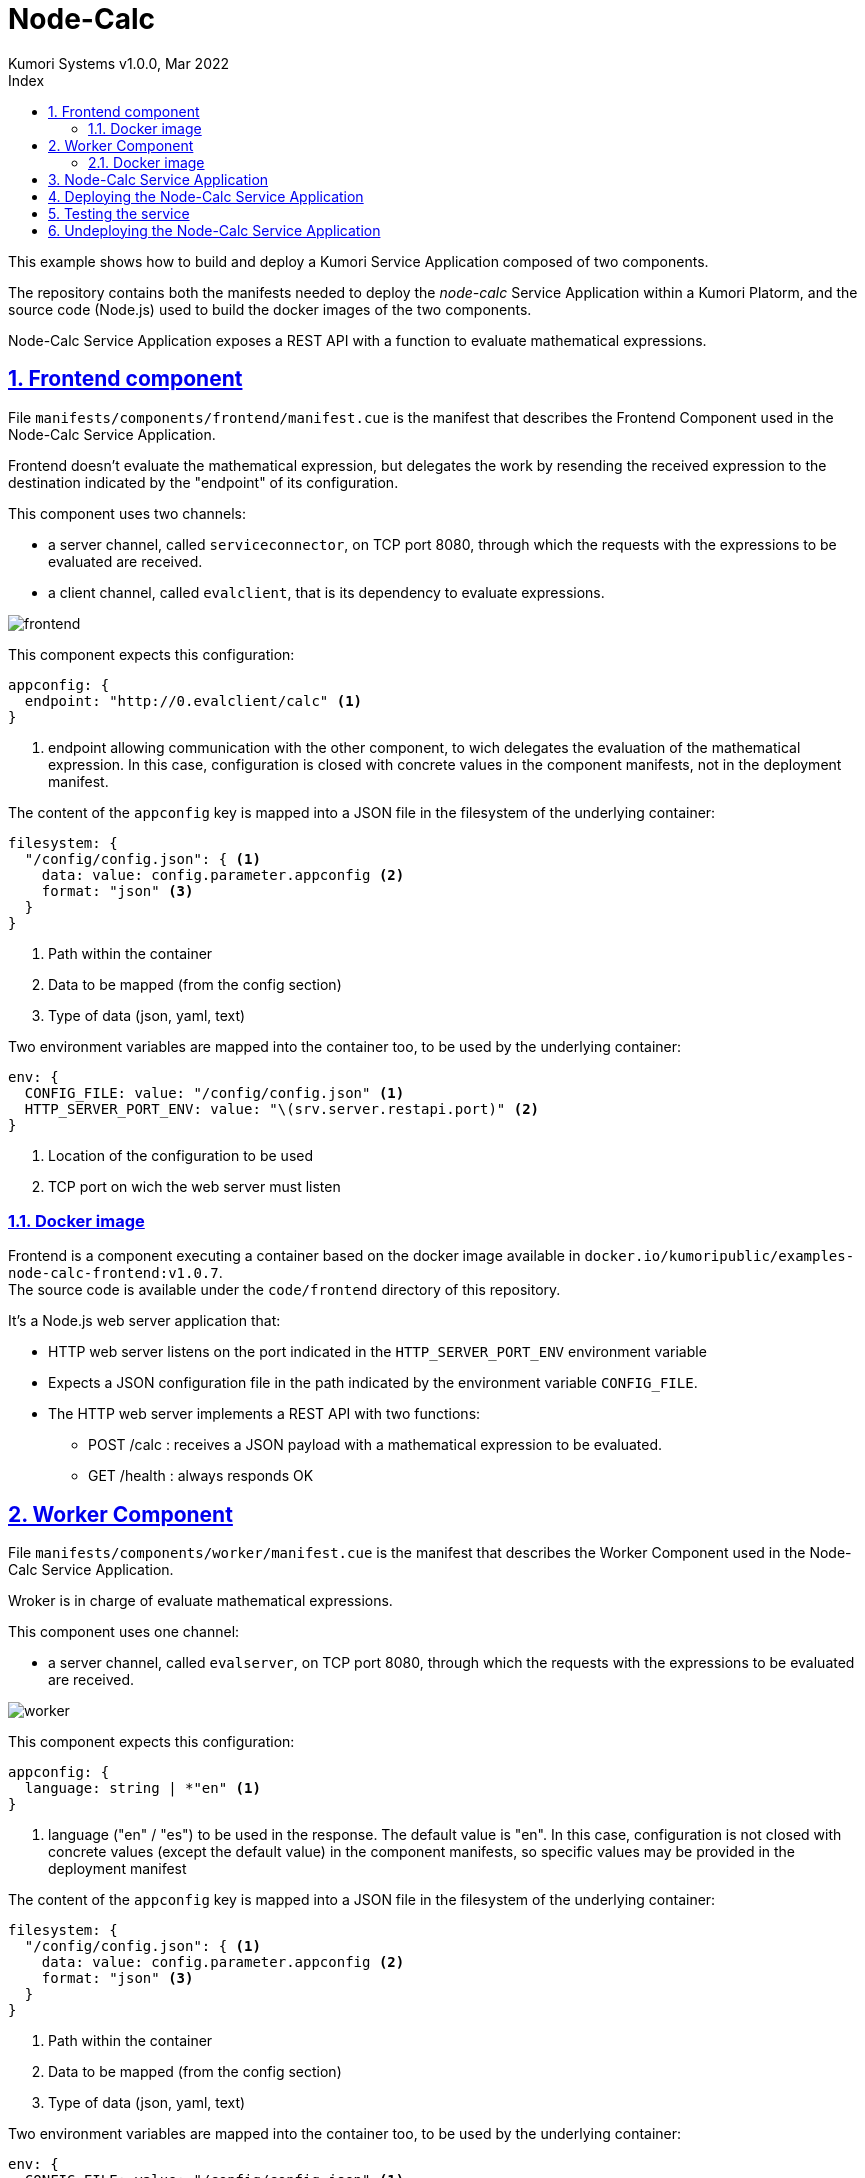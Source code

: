 = Node-Calc
Kumori Systems v1.0.0, Mar 2022
:compat-mode:
:toc:
:icons: font
:toc-title: Index
:toclevels: 3
:doctype: article
:experimental:
:icons: font
:sectanchors:
:sectlinks:
:sectnums:
:imagesdir: ./images

This example shows how to build and deploy a Kumori Service Application composed
of two components.

The repository contains both the manifests needed to deploy the 'node-calc' Service
Application within a Kumori Platorm, and the source code (Node.js) used to build
the docker images of the two components.

Node-Calc Service Application exposes a REST API with a function to evaluate
mathematical expressions.

== Frontend component

File `manifests/components/frontend/manifest.cue` is the manifest that describes
the Frontend Component used in the Node-Calc Service Application.

Frontend doesn't evaluate the mathematical expression, but delegates the work by
resending the received expression to the destination indicated by the "endpoint"
of its configuration.

This component uses two channels:

* a server channel, called `serviceconnector`, on TCP port 8080, through which the requests
with the expressions to be evaluated are received.
* a client channel, called `evalclient`, that is its dependency to evaluate
expressions.

image:frontend.png[frontend]

This component expects this configuration:
[source,cue]
----
appconfig: {
  endpoint: "http://0.evalclient/calc" <1>
}
----
<1> endpoint allowing communication with the other component, to wich delegates
the evaluation of the mathematical expression. In this case, configuration is
closed with concrete values in the component manifests, not in the deployment
manifest.

The content of the `appconfig` key is mapped into a JSON file in the filesystem
of the underlying container:
[source,cue]
----
filesystem: {
  "/config/config.json": { <1>
    data: value: config.parameter.appconfig <2>
    format: "json" <3>
  }
}
----
<1> Path within the container
<2> Data to be mapped (from the config section)
<3> Type of data (json, yaml, text)

Two environment variables are mapped into the container too, to be used by the
underlying container:
[source,cue]
----
env: {
  CONFIG_FILE: value: "/config/config.json" <1>
  HTTP_SERVER_PORT_ENV: value: "\(srv.server.restapi.port)" <2>
}
----
<1> Location of the configuration to be used
<2> TCP port on wich the web server must listen

=== Docker image

Frontend is a component executing a container based on the docker image available
in `docker.io/kumoripublic/examples-node-calc-frontend:v1.0.7`. +
The source code is available under the `code/frontend` directory of this repository.

It's a Node.js web server application that:

* HTTP web server listens on the port indicated in the `HTTP_SERVER_PORT_ENV`
environment variable

* Expects a JSON configuration file in the path indicated by the environment
variable `CONFIG_FILE`. +

* The HTTP web server implements a REST API with two functions:

** POST /calc : receives a JSON payload with a mathematical expression to be
evaluated. +

** GET /health : always responds OK

== Worker Component

File `manifests/components/worker/manifest.cue` is the manifest that describes
the Worker Component used in the Node-Calc Service Application.

Wroker is in charge of evaluate mathematical expressions.

This component uses one channel:

* a server channel, called `evalserver`, on TCP port 8080, through which the requests
with the expressions to be evaluated are received.

image:worker.png[worker]

This component expects this configuration:
[source,cue]
----
appconfig: {
  language: string | *"en" <1>
}
----
<1> language ("en" / "es") to be used in the response. The default value is "en".
    In this case, configuration is not closed with concrete values (except the
    default value) in the component manifests, so specific values may be provided
    in the deployment manifest

The content of the `appconfig` key is mapped into a JSON file in the filesystem
of the underlying container:
[source,cue]
----
filesystem: {
  "/config/config.json": { <1>
    data: value: config.parameter.appconfig <2>
    format: "json" <3>
  }
}
----
<1> Path within the container
<2> Data to be mapped (from the config section)
<3> Type of data (json, yaml, text)

Two environment variables are mapped into the container too, to be used by the
underlying container:
[source,cue]
----
env: {
  CONFIG_FILE: value: "/config/config.json" <1>
  HTTP_SERVER_PORT_ENV: value: "\(srv.server.evalserver.port)" <2>
}
----
<1> Location of the configuration to be used
<2> TCP port on wich the web server must listen

=== Docker image

Worker is a component using the docker image available in 
`docker.io/kumoripublic/examples-node-calc-worker:v1.0.7`. +
The source code is available under the `code/worker` directory of this repository.

It's a Node.js web server application that:

* HTTP web server listens on the port indicated in the `HTTP_SERVER_PORT_ENV`
environment variable

* Expects a JSON configuration file in the path indicated by the environment
variable `CONFIG_FILE`. +

* The HTTP web server implements a REST API with two functions:

** POST /calc : receives a JSON payload with a mathematical expression to be
evaluated, and evaluate it. +
Evaluation is performed by the module https://github.com/bugwheels94/math-expression-evaluator. +
Response is a JSON too, with the result of the evaluation or a description of
the error if it occurs.

** GET /health : always responds OK

== Node-Calc Service Application

File `manifests/service/manifest.cue` is the manifest that describes
the Node-Calc Kumori Service Application, with two roles:

* A Frontend role, based on the Frontend Component
* A Worker role, based on the Worker Component

The topology of this service is:

* It exposes a service server channel, called `calc`, on TCP port 80. +
* A load-balancer connector named `serviceconnector` links the `calc` service
channel with the `restapi` channel of the Frontend role.
* A load-balancer connector named `evalconnector` links the `evalclient`ry contains both the manifests needed to deploy the 'node-calc' Service
Application within a Kumori Platorm, and the source code (Node.js) used to build
the docker images of the two components.
image:service.png[service]

This service expects this configuration, that will be spreaded to the roles (in
this case, only to one role):
[source,cue]
----
{
  language: string <2>
}
----
<1> language to be used in the Worker role

== Deploying the Node-Calc Service Application

To deploy the service the `kumorictl register deployment` command must be used:

[source]
----
kumorictl register deployment calcnodedep \ <1>
  --deployment ./manifests/deployment \
  --comment "Calculator service" \
  --wait 5m <2>
----
<1> `calcnodedep` is the name assigned to the deployed service.
<2> Command returns when all the instances are running and ready.

To be accessible from the outside, it is necessary to create an `http-inbound`,
and link it to its service channel:

[source]
----
kumorictl register domain calcnodedomain calc-node-<cluster-name>.<cluster-reference-domain> <1>
kumorictl register inbound calcnodeinb \ <2>
  --domain calcnodedomain \ <3>
  --cert cluster.core/wildcard.<cluster-reference-domain> <4>

kumorictl link calcnodedep:calc calcnodeinb:inbound <5>
----
<1> Resource `domain` with the domain to be used to access the service. In this case, it is a domain under the
platform reference domain and (not mandatory) the domain includes the cluster name.
<2> `my.examples/calcnodeinb` is the name assigned to the `http-inbound`
<3> The `http-inbound` uses the `domain` resource previously registerd..
<4> Builtin TLS certificate related to the platform reference domain
<5> Link the the `calc` service channel with the `http-inbound`

image:deployment.png[deployment]

The deployment manifest can be adjusted before deploy the service

[source,cue]
----
config: {
  parameter: { <1>
    language: "en"
  }
  resource: {}
  scale: detail: { <2>
    frontend: hsize: 1
    worker: hsize: 2
  }
  resilience: 0
}
----
<1> Values are assigned to the configuration parameters of the service.
<2> Number of instances of each role.

== Testing the service

When an `http-inbound` is created, the platform registers its domain with the
corresponding DNS service. This operation has a certain propagation time, so the
domain may take some time to become available (this can be checked using the
`nslookup` command).

Once the domain is available, the service can be tested with:
[source]
----
curl -sS -X POST  -d '{"expr": "sin(90)*5"}' -H "Content-Type: application/json" https://node-calc-<cluster-name>.<cluster-reference-domain>/calc  | jq .

{
  "success": true,
  "message": "Expression evaluated correctly",
  "value": 5
}

curl -sS -X POST  -d '{"expr": "wrong + expression"}' -H "Content-Type: application/json" https://node-calc-<cluster-name>.<cluster-reference-domain>/calc  | jq .

{
  "success": false,
  "message": "Error evaluating expression: 'wrong + expression'",
  "value": null
}
----

NOTE: If the `http-inbound` domain is accessed before link the service with the
`http-inbound`, a `temporarily out of service` message is returned. The life-cycle
of an `http-inbound` is independent of the service to which it is linked: an
`http-inbound` can be linked successively (not simultaneously) to different
deployed services.

== Undeploying the Node-Calc Service Application

In addition to undeploy the Node-Calc Service Application, the http-inbound can
be unlinked and undeployed too.

[source]
----
kumorictl unlink calcnodedep:calc calcnodeinb:inbound
kumorictl unregister deployment calcnodedep --wait 5m
kumorictl unregister inbound calcnodeinb --wait 5m
kumorictl unregister domain calcnodedomain
----

NOTE: An implicit `unlink` operation is performed if the service is undeployed
with the `--force` flag: `kumorictl unlink calcnodedep:calc calcnodeinb --force --wait 5m`
